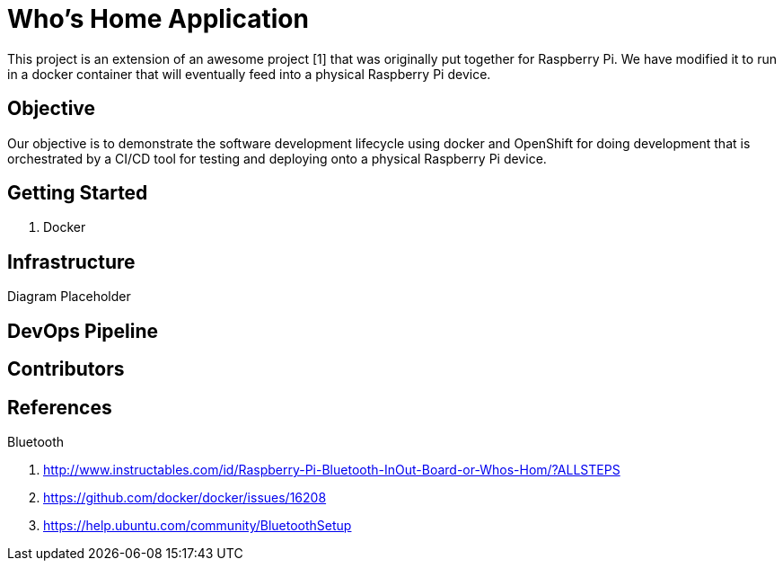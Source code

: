 = Who's Home Application

This project is an extension of an awesome project [1] that was originally put
together for Raspberry Pi. We have modified it to run in a docker container
that will eventually feed into a physical Raspberry Pi device.

== Objective
Our objective is to demonstrate the software development lifecycle using docker
and OpenShift for doing development that is orchestrated by a CI/CD tool for
testing and deploying onto a physical Raspberry Pi device.

== Getting Started

. Docker

== Infrastructure

Diagram Placeholder

.NGINX
.Bluetooth

== DevOps Pipeline

== Contributors

== References

. http://www.instructables.com/id/Raspberry-Pi-Bluetooth-InOut-Board-or-Whos-Hom/?ALLSTEPS
. https://github.com/docker/docker/issues/16208
. https://help.ubuntu.com/community/BluetoothSetup
